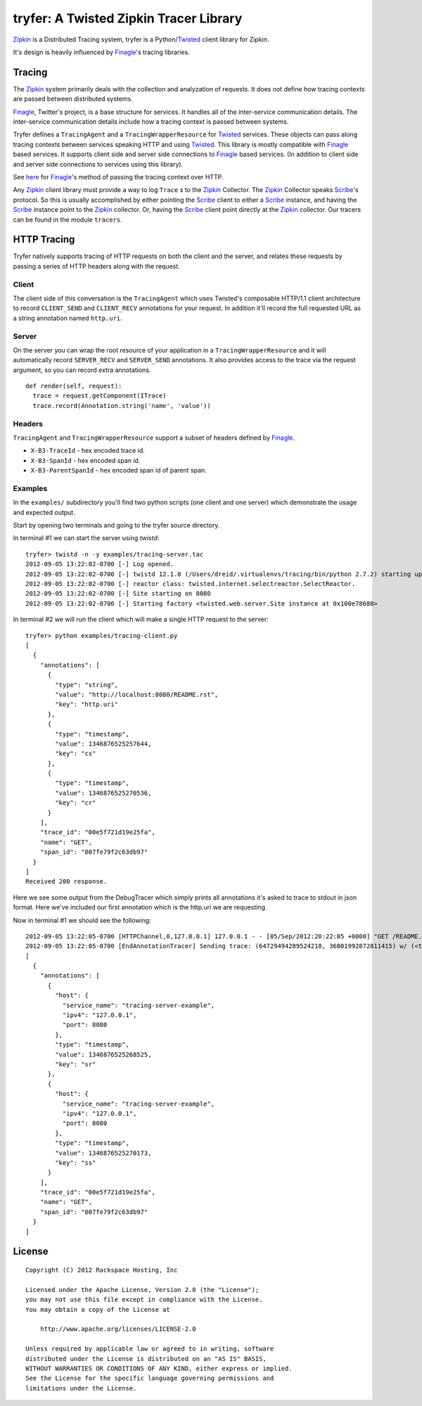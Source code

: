 tryfer: A Twisted Zipkin Tracer Library
=======================================

Zipkin_ is a Distributed Tracing system, tryfer is a Python/Twisted_ client
library for Zipkin.

It's design is heavily influenced by Finagle_'s tracing libraries.

Tracing
-------

The Zipkin_ system primarily deals with the collection and analyzation of
requests. It does not define how tracing contexts are passed between
distributed systems.

Finagle_, Twitter's project, is a base structure for services. It handles all
of the inter-service communication details. The inter-service communication
details include how a tracing context is passed between systems.

Tryfer defines a ``TracingAgent`` and a ``TracingWrapperResource`` for
Twisted_ services. These objects can pass along tracing contexts between
services speaking HTTP and using Twisted_. This library is mostly compatible
with Finagle_ based services. It supports client side and server side
connections to Finagle_ based services. (In addition to client side and
server side connections to services using this library).

See `here <https://github.com/twitter/finagle/blob/master/finagle-http/src/main/scala/com/twitter/finagle/http/Codec.scala#L198>`_
for Finagle_'s method of passing the tracing context over HTTP.

Any Zipkin_ client library must provide a way to log ``Trace`` s to the
Zipkin_ Collector. The Zipkin_ Collector speaks Scribe_'s protocol. So this
is usually accomplished by either pointing the Scribe_ client to either a
Scribe_ instance, and having the Scribe_ instance point to the Zipkin_
collector. Or, having the Scribe_ client point directly at the Zipkin_
collector. Our tracers can be found in the module ``tracers``.

HTTP Tracing
------------

Tryfer natively supports tracing of HTTP requests on both the client and the
server, and relates these requests by passing a series of HTTP headers along
with the request.

Client
~~~~~~

The client side of this conversation is the ``TracingAgent`` which uses
Twisted's composable HTTP/1.1 client architecture to record ``CLIENT_SEND`` and
``CLIENT_RECV`` annotations for your request.  In addition it'll record
the full requested URL as a string annotation named ``http.uri``.

Server
~~~~~~

On the server you can wrap the root resource of your application in a
``TracingWrapperResource`` and it will automatically record ``SERVER_RECV`` and
``SERVER_SEND`` annotations.  It also provides access to the trace via the
request argument, so you can record extra annotations.

::

    def render(self, request):
      trace = request.getComponent(ITrace)
      trace.record(Annotation.string('name', 'value'))


Headers
~~~~~~~

``TracingAgent`` and ``TracingWrapperResource`` support a subset of headers defined by Finagle_.

* ``X-B3-TraceId`` - hex encoded trace id.
* ``X-B3-SpanId`` - hex encoded span id.
* ``X-B3-ParentSpanId`` - hex encoded span id of parent span.

Examples
~~~~~~~~

In the ``examples/`` subdirectory you'll find two python scripts (one client and
one server) which demonstrate the usage and expected output.

Start by opening two terminals and going to the tryfer source directory.

In terminal #1 we can start the server using `twistd`::

    tryfer> twistd -n -y examples/tracing-server.tac
    2012-09-05 13:22:02-0700 [-] Log opened.
    2012-09-05 13:22:02-0700 [-] twistd 12.1.0 (/Users/dreid/.virtualenvs/tracing/bin/python 2.7.2) starting up.
    2012-09-05 13:22:02-0700 [-] reactor class: twisted.internet.selectreactor.SelectReactor.
    2012-09-05 13:22:02-0700 [-] Site starting on 8080
    2012-09-05 13:22:02-0700 [-] Starting factory <twisted.web.server.Site instance at 0x100e78680>

In terminal #2 we will run the client which will make a single HTTP request to
the server::

    tryfer> python examples/tracing-client.py
    [
      {
        "annotations": [
          {
            "type": "string",
            "value": "http://localhost:8080/README.rst",
            "key": "http.uri"
          },
          {
            "type": "timestamp",
            "value": 1346876525257644,
            "key": "cs"
          },
          {
            "type": "timestamp",
            "value": 1346876525270536,
            "key": "cr"
          }
        ],
        "trace_id": "00e5f721d19e25fa",
        "name": "GET",
        "span_id": "007fe79f2c63db97"
      }
    ]
    Received 200 response.


Here we see some output from the DebugTracer which simply prints all
annotations it's asked to trace to stdout in json format.  Here we've included
our first annotation which is the http.uri we are requesting.

Now in terminal #1 we should see the following::

    2012-09-05 13:22:05-0700 [HTTPChannel,0,127.0.0.1] 127.0.0.1 - - [05/Sep/2012:20:22:05 +0000] "GET /README.rst HTTP/1.1" 200 4829 "-" "-"
    2012-09-05 13:22:05-0700 [EndAnnotationTracer] Sending trace: (64729494289524218, 36001992872811415) w/ (<tryfer.trace.Annotation object at 0x100e7bb90>,)
    [
      {
        "annotations": [
          {
            "host": {
              "service_name": "tracing-server-example",
              "ipv4": "127.0.0.1",
              "port": 8080
            },
            "type": "timestamp",
            "value": 1346876525268525,
            "key": "sr"
          },
          {
            "host": {
              "service_name": "tracing-server-example",
              "ipv4": "127.0.0.1",
              "port": 8080
            },
            "type": "timestamp",
            "value": 1346876525270173,
            "key": "ss"
          }
        ],
        "trace_id": "00e5f721d19e25fa",
        "name": "GET",
        "span_id": "007fe79f2c63db97"
      }
    ]


License
-------
::

    Copyright (C) 2012 Rackspace Hosting, Inc

    Licensed under the Apache License, Version 2.0 (the "License");
    you may not use this file except in compliance with the License.
    You may obtain a copy of the License at

        http://www.apache.org/licenses/LICENSE-2.0

    Unless required by applicable law or agreed to in writing, software
    distributed under the License is distributed on an "AS IS" BASIS,
    WITHOUT WARRANTIES OR CONDITIONS OF ANY KIND, either express or implied.
    See the License for the specific language governing permissions and
    limitations under the License.


.. _Zipkin: https://github.com/twitter/zipkin
.. _Twisted: http://twistedmatrix.com/
.. _Finagle: https://github.com/twitter/finagle/tree/master/finagle-zipkin
.. _Scribe: https://github.com/facebook/scribe
